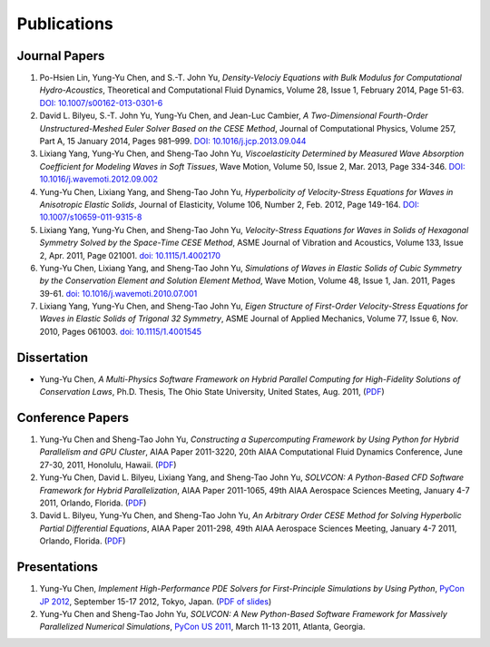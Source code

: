 ============
Publications
============

Journal Papers
==============

#. Po-Hsien Lin, Yung-Yu Chen, and S.-T. John Yu,
   *Density-Velociy Equations with Bulk Modulus for Computational
   Hydro-Acoustics*,
   Theoretical and Computational Fluid Dynamics,
   Volume 28, Issue 1, February 2014, Page 51-63.
   `DOI: 10.1007/s00162-013-0301-6
   <http://dx.doi.org/10.1007/s00162-013-0301-6>`__

#. David L. Bilyeu, S.-T. John Yu, Yung-Yu Chen, and Jean-Luc Cambier,
   *A Two-Dimensional Fourth-Order Unstructured-Meshed Euler Solver Based on
   the CESE Method*,
   Journal of Computational Physics,
   Volume 257, Part A, 15 January 2014, Pages 981–999.
   `DOI: 10.1016/j.jcp.2013.09.044
   <http://dx.doi.org/10.1016/j.jcp.2013.09.044>`__

#. Lixiang Yang, Yung-Yu Chen, and Sheng-Tao John Yu,
   *Viscoelasticity Determined by Measured Wave Absorption Coefficient for
   Modeling Waves in Soft Tissues*,
   Wave Motion,
   Volume 50, Issue 2, Mar. 2013, Page 334-346.
   `DOI: 10.1016/j.wavemoti.2012.09.002
   <http://dx.doi.org/10.1016/j.wavemoti.2012.09.002>`__

#. Yung-Yu Chen, Lixiang Yang, and Sheng-Tao John Yu,
   *Hyperbolicity of Velocity-Stress Equations for Waves in Anisotropic Elastic
   Solids*,
   Journal of Elasticity,
   Volume 106, Number 2, Feb. 2012, Page 149-164.
   `DOI: 10.1007/s10659-011-9315-8
   <http://dx.doi.org/10.1007/s10659-011-9315-8>`__

#. Lixiang Yang, Yung-Yu Chen, and Sheng-Tao John Yu, 
   *Velocity-Stress Equations for Waves in Solids of Hexagonal Symmetry Solved
   by the Space-Time CESE Method*,
   ASME Journal of Vibration and Acoustics, Volume 133, Issue 2, Apr. 2011,
   Page 021001.
   `doi: 10.1115/1.4002170 <http://dx.doi.org/10.1115/1.4002170>`__

#. Yung-Yu Chen, Lixiang Yang, and Sheng-Tao John Yu,
   *Simulations of Waves in Elastic Solids of Cubic Symmetry by the
   Conservation Element and Solution Element Method*,
   Wave Motion, Volume 48, Issue 1, Jan. 2011, Pages 39-61.
   `doi: 10.1016/j.wavemoti.2010.07.001
   <http://dx.doi.org/10.1016/j.wavemoti.2010.07.001>`__

#. Lixiang Yang, Yung-Yu Chen, and Sheng-Tao John Yu, 
   *Eigen Structure of First-Order Velocity-Stress Equations for Waves in
   Elastic Solids of Trigonal 32 Symmetry*,
   ASME Journal of Applied Mechanics, Volume 77, Issue 6, Nov. 2010, Pages
   061003.
   `doi: 10.1115/1.4001545 <http://dx.doi.org/10.1115/1.4001545>`__

Dissertation
============

- Yung-Yu Chen,
  *A Multi-Physics Software Framework on Hybrid Parallel Computing for
  High-Fidelity Solutions of Conservation Laws*,
  Ph.D. Thesis, The Ohio State University, United States, Aug. 2011, 
  (`PDF <https://etd.ohiolink.edu/pg_10?0::NO:10:P10_ACCESSION_NUM:osu1313000975>`__)

Conference Papers
=================

#. Yung-Yu Chen and Sheng-Tao John Yu,
   *Constructing a Supercomputing Framework by Using Python for Hybrid
   Parallelism and GPU Cluster*,
   AIAA Paper 2011-3220,
   20th AIAA Computational Fluid Dynamics Conference, June 27-30, 2011,
   Honolulu, Hawaii.
   (`PDF <http://cfd.solvcon.net/pub/yungyuc/aiaa_cfd20_paper_submit.pdf>`__)

#. Yung-Yu Chen, David L. Bilyeu, Lixiang Yang, and Sheng-Tao John Yu,
   *SOLVCON: A Python-Based CFD Software Framework for Hybrid Parallelization*,
   AIAA Paper 2011-1065,
   49th AIAA Aerospace Sciences Meeting, January 4-7 2011, Orlando, Florida.
   (`PDF <http://cfd.solvcon.net/pub/yungyuc/asm49_submit.pdf>`__)

#. David L. Bilyeu, Yung-Yu Chen, and Sheng-Tao John Yu,
   *An Arbitrary Order CESE Method for Solving Hyperbolic Partial Differential
   Equations*,
   AIAA Paper 2011-298,
   49th AIAA Aerospace Sciences Meeting, January 4-7 2011, Orlando, Florida.
   (`PDF <http://cfd.solvcon.net/pub/davidb/CESE_4th.pdf>`__)

Presentations
=============

#. Yung-Yu Chen,
   *Implement High-Performance PDE Solvers for First-Principle Simulations by
   Using Python*,
   `PyCon JP 2012
   <http://2012.pycon.jp/program/sessions.html#session-16-1100-room351a-ja>`__,
   September 15-17 2012, Tokyo, Japan.
   (`PDF of slides
   <https://github.com/yungyuc/pubtalk/raw/master/pyconjp2012/yyc_solvcon_pyconjp2012.pdf>`__)

#. Yung-Yu Chen and Sheng-Tao John Yu,
   *SOLVCON: A New Python-Based Software Framework for Massively Parallelized
   Numerical Simulations*,
   `PyCon US 2011 <http://us.pycon.org/2011/schedule/presentations/50/>`__,
   March 11-13 2011, Atlanta, Georgia.
